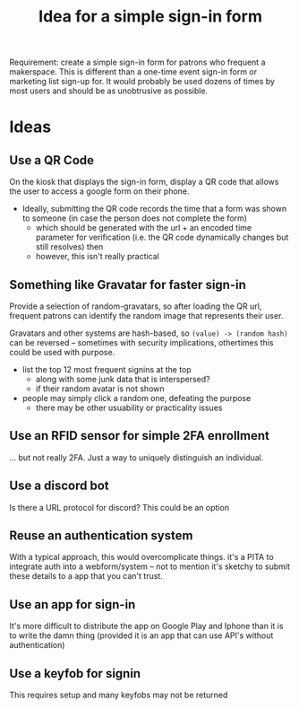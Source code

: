 :PROPERTIES:
:ID:       58718f56-68e2-4cf6-8fb1-337b605ceae8
:END:
#+TITLE: Idea for a simple sign-in form
#+CATEGORY: slips
#+TAGS:

Requirement: create a simple sign-in form for patrons who frequent a makerspace.
This is different than a one-time event sign-in form or marketing list sign-up
for. It would probably be used dozens of times by most users and should be as
unobtrusive as possible.

* Ideas

** Use a QR Code

On the kiosk that displays the sign-in form, display a QR code that allows the
user to access a google form on their phone.

+ Ideally, submitting the QR code records the time that a form was shown to
  someone (in case the person does not complete the form)
  - which should be generated with the url + an encoded time parameter for
    verification (i.e. the QR code dynamically changes
    but still resolves) then
  - however, this isn't really practical

** Something like Gravatar for faster sign-in

Provide a selection of random-gravatars, so after loading the QR url, frequent
patrons can identify the random image that represents their user.

Gravatars and other systems are hash-based, so =(value) -> (random hash)= can be
reversed -- sometimes with security implications, othertimes this could be used
with purpose.

+ list the top 12 most frequent signins at the top
  - along with some junk data that is interspersed?
  - if their random avatar is not shown
+ people may simply click a random one, defeating the purpose
  - there may be other usuability or practicality issues

** Use an RFID sensor for simple 2FA enrollment

... but not really 2FA. Just a way to uniquely distinguish an individual.

** Use a discord bot

Is there a URL protocol for discord? This could be an option


** Reuse an authentication system

With a typical approach, this would overcomplicate things. it's a PITA to
integrate auth into a webform/system -- not to mention it's sketchy to submit
these details to a app that you can't trust.

** Use an app for sign-in

It's more difficult to distribute the app on Google Play and Iphone than it is
to write the damn thing (provided it is an app that can use API's without
authentication)

** Use a keyfob for signin

This requires setup and many keyfobs may not be returned
